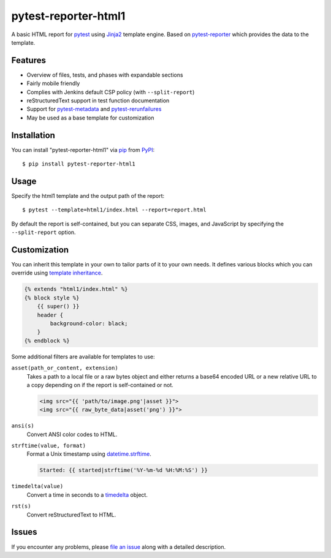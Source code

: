 =====================
pytest-reporter-html1
=====================

.. image:: https://img.shields.io/pypi/v/pytest-reporter-html1.svg
    :target: https://pypi.org/project/pytest-reporter-html1
    :alt: PyPI version

A basic HTML report for `pytest`_ using `Jinja2`_ template engine.
Based on `pytest-reporter`_ which provides the data to the template.


Features
--------

* Overview of files, tests, and phases with expandable sections
* Fairly mobile friendly
* Complies with Jenkins default CSP policy (with ``--split-report``)
* reStructuredText support in test function documentation
* Support for `pytest-metadata`_ and `pytest-rerunfailures`_
* May be used as a base template for customization

.. image:: https://raw.githubusercontent.com/christiansandberg/pytest-reporter-html1/master/screenshot.png
    :alt: Screenshot


Installation
------------

You can install "pytest-reporter-html1" via `pip`_ from `PyPI`_::

    $ pip install pytest-reporter-html1


Usage
-----

Specify the html1 template and the output path of the report::

    $ pytest --template=html1/index.html --report=report.html

By default the report is self-contained, but you can separate CSS, images,
and JavaScript by specifying the ``--split-report`` option.


Customization
-------------

You can inherit this template in your own to tailor parts of it to your own needs.
It defines various blocks which you can override using `template inheritance`_.

.. code:: html

    {% extends "html1/index.html" %}
    {% block style %}
        {{ super() }}
        header {
            background-color: black;
        }
    {% endblock %}

Some additional filters are available for templates to use:

``asset(path_or_content, extension)``
    Takes a path to a local file or a raw bytes object and either returns a
    base64 encoded URL or a new relative URL to a copy depending on if the
    report is self-contained or not.

    .. code:: html

        <img src="{{ 'path/to/image.png'|asset }}">
        <img src="{{ raw_byte_data|asset('png') }}">

``ansi(s)``
    Convert ANSI color codes to HTML.

``strftime(value, format)``
    Format a Unix timestamp using `datetime.strftime`_.

    .. code:: html

        Started: {{ started|strftime('%Y-%m-%d %H:%M:%S') }}

``timedelta(value)``
    Convert a time in seconds to a `timedelta`_ object.

``rst(s)``
    Convert reStructuredText to HTML.


Issues
------

If you encounter any problems, please `file an issue`_ along with a detailed description.

.. _`Jinja2`: https://jinja.palletsprojects.com/
.. _`template inheritance`: https://jinja.palletsprojects.com/en/master/templates/#template-inheritance
.. _`file an issue`: https://github.com/christiansandberg/pytest-reporter-html1/issues
.. _`pytest`: https://github.com/pytest-dev/pytest
.. _`pytest-reporter`: https://github.com/christiansandberg/pytest-reporter
.. _`pytest-metadata`: https://github.com/pytest-dev/pytest-metadata
.. _`pytest-rerunfailures`: https://github.com/pytest-dev/pytest-rerunfailures
.. _`pip`: https://pypi.org/project/pip/
.. _`PyPI`: https://pypi.org/project
.. _`datetime.strftime`: https://docs.python.org/3/library/datetime.html#datetime.datetime.strftime
.. _`timedelta`: https://docs.python.org/3/library/datetime.html#timedelta-objects
